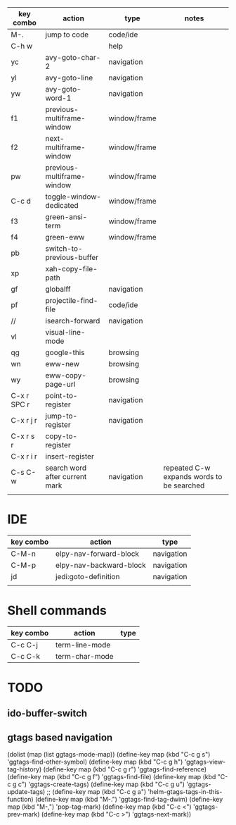 
| key combo   | action                         | type         | notes                                     |
|-------------+--------------------------------+--------------+-------------------------------------------|
| M-.         | jump to code                   | code/ide     |                                           |
| C-h w       |                                | help         |                                           |
| yc          | avy-goto-char-2                | navigation   |                                           |
| yl          | avy-goto-line                  | navigation   |                                           |
| yw          | avy-goto-word-1                | navigation   |                                           |
| f1          | previous-multiframe-window     | window/frame |                                           |
| f2          | next-multiframe-window         | window/frame |                                           |
| pw          | previous-multiframe-window     | window/frame |                                           |
| C-c d       | toggle-window-dedicated        | window/frame |                                           |
| f3          | green-ansi-term                | window/frame |                                           |
| f4          | green-eww                      | window/frame |                                           |
| pb          | switch-to-previous-buffer      |              |                                           |
| xp          | xah-copy-file-path             |              |                                           |
| gf          | globalff                       | navigation   |                                           |
| pf          | projectile-find-file           | code/ide     |                                           |
| //          | isearch-forward                | navigation   |                                           |
| vl          | visual-line-mode               |              |                                           |
| qg          | google-this                    | browsing     |                                           |
| wn          | eww-new                        | browsing     |                                           |
| wy          | eww-copy-page-url              | browsing     |                                           |
| C-x r SPC r | point-to-register              | navigation   |                                           |
| C-x r j r   | jump-to-register               | navigation   |                                           |
| C-x r s r   | copy-to-register               |              |                                           |
| C-x r i r   | insert-register                |              |                                           |
| C-s C-w     | search word after current mark | navigation   | repeated C-w expands words to be searched |
|             |                                |              |                                           |


* IDE
| key combo | action                  | type       |
|-----------+-------------------------+------------|
| C-M-n     | elpy-nav-forward-block  | navigation |
| C-M-p     | elpy-nav-backward-block | navigation |
| jd        | jedi:goto-definition    | navigation |
|           |                         |            |

* Shell commands
| key combo | action         | type |
|-----------+----------------+------|
| C-c C-j   | term-line-mode |      |
| C-c C-k   | term-char-mode |      |
* TODO
** ido-buffer-switch
** gtags based navigation

(dolist (map (list ggtags-mode-map))
  (define-key map (kbd "C-c g s") 'ggtags-find-other-symbol)
  (define-key map (kbd "C-c g h") 'ggtags-view-tag-history)
  (define-key map (kbd "C-c g r") 'ggtags-find-reference)
  (define-key map (kbd "C-c g f") 'ggtags-find-file)
  (define-key map (kbd "C-c g c") 'ggtags-create-tags)
  (define-key map (kbd "C-c g u") 'ggtags-update-tags)
 ;; (define-key map (kbd "C-c g a") 'helm-gtags-tags-in-this-function)
  (define-key map (kbd "M-.") 'ggtags-find-tag-dwim)
  (define-key map (kbd "M-,") 'pop-tag-mark)
  (define-key map (kbd "C-c <") 'ggtags-prev-mark)
  (define-key map (kbd "C-c >") 'ggtags-next-mark))

  

